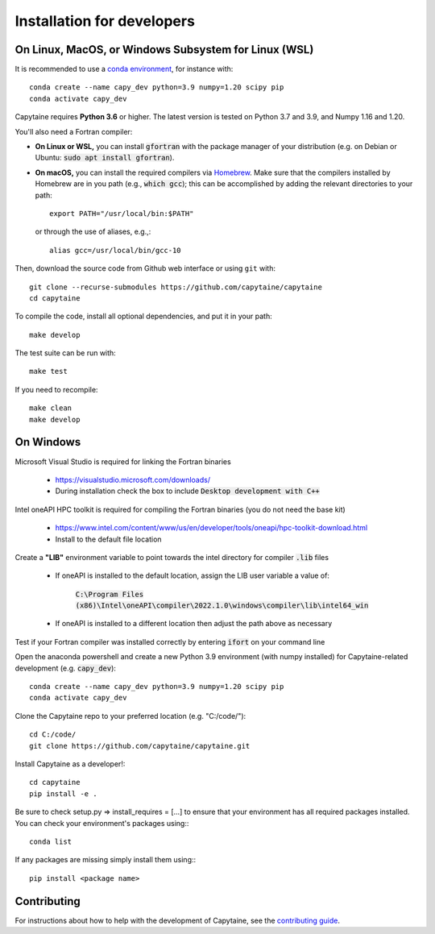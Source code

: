 ===========================
Installation for developers
===========================

On Linux, MacOS, or Windows Subsystem for Linux (WSL)
-----------------------------------------------------

It is recommended to use a `conda environment <https://conda.io/docs/user-guide/tasks/manage-environments.html>`_, for instance with::

    conda create --name capy_dev python=3.9 numpy=1.20 scipy pip
    conda activate capy_dev

Capytaine requires **Python 3.6** or higher.
The latest version is tested on Python 3.7 and 3.9, and Numpy 1.16 and 1.20.

You'll also need a Fortran compiler:

* **On Linux or WSL,** you can install :code:`gfortran` with the package manager of your distribution (e.g. on Debian or Ubuntu: :code:`sudo apt install gfortran`).

* **On macOS,** you can install the required compilers via `Homebrew`_. Make sure that
  the compilers installed by Homebrew are in you path (e.g., :code:`which gcc`);
  this can be accomplished by adding the relevant directories to your path::

  	export PATH="/usr/local/bin:$PATH"

  or through the use of aliases, e.g.,::

  	alias gcc=/usr/local/bin/gcc-10

.. _`Homebrew`: https://brew.sh

Then, download the source code from Github web interface or using ``git`` with::

    git clone --recurse-submodules https://github.com/capytaine/capytaine
    cd capytaine

To compile the code, install all optional dependencies, and put it in your path::

    make develop

The test suite can be run with::

    make test

If you need to recompile::

    make clean
    make develop


On Windows
----------

Microsoft Visual Studio is required for linking the Fortran binaries

    * https://visualstudio.microsoft.com/downloads/
    * During installation check the box to include :code:`Desktop development with C++`

Intel oneAPI HPC toolkit is required for compiling the Fortran binaries (you do not need the base kit)

    * https://www.intel.com/content/www/us/en/developer/tools/oneapi/hpc-toolkit-download.html
    * Install to the default file location
    
Create a **"LIB"** environment variable to point towards the intel directory for compiler :code:`.lib` files

    * If oneAPI is installed to the default location, assign the LIB user variable a value of:
    
        :code:`C:\Program Files (x86)\Intel\oneAPI\compiler\2022.1.0\windows\compiler\lib\intel64_win`
    
    * If oneAPI is installed to a different location then adjust the path above as necessary

Test if your Fortran compiler was installed correctly by entering :code:`ifort` on your command line

Open the anaconda powershell and create a new Python 3.9 environment (with numpy installed) for Capytaine-related development (e.g. :code:`capy_dev`)::
    
    conda create --name capy_dev python=3.9 numpy=1.20 scipy pip
    conda activate capy_dev
        
Clone the Capytaine repo to your preferred location (e.g. "C:/code/")::
        
    cd C:/code/
    git clone https://github.com/capytaine/capytaine.git
        
Install Capytaine as a developer!::
    
    cd capytaine
    pip install -e .

Be sure to check setup.py => install_requires = [...] to ensure that your environment has all required packages installed. You can check your environment's packages using:::

    conda list
        
If any packages are missing simply install them using:::
    
    pip install <package name>


Contributing
------------
For instructions about how to help with the development of Capytaine, see the `contributing guide`_.

.. _`contributing guide`: https://github.com/capytaine/capytaine/blob/master/CONTRIBUTING.md
